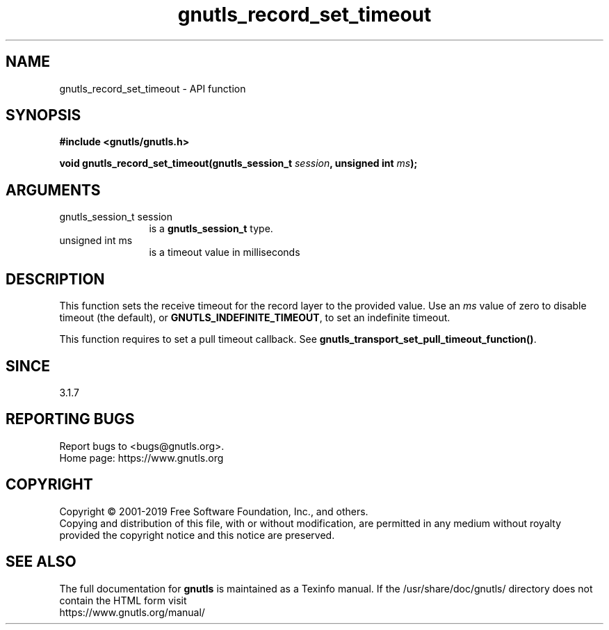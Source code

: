 .\" DO NOT MODIFY THIS FILE!  It was generated by gdoc.
.TH "gnutls_record_set_timeout" 3 "3.6.9" "gnutls" "gnutls"
.SH NAME
gnutls_record_set_timeout \- API function
.SH SYNOPSIS
.B #include <gnutls/gnutls.h>
.sp
.BI "void gnutls_record_set_timeout(gnutls_session_t " session ", unsigned int " ms ");"
.SH ARGUMENTS
.IP "gnutls_session_t session" 12
is a \fBgnutls_session_t\fP type.
.IP "unsigned int ms" 12
is a timeout value in milliseconds
.SH "DESCRIPTION"
This function sets the receive timeout for the record layer
to the provided value. Use an  \fIms\fP value of zero to disable
timeout (the default), or \fBGNUTLS_INDEFINITE_TIMEOUT\fP, to
set an indefinite timeout.

This function requires to set a pull timeout callback. See
\fBgnutls_transport_set_pull_timeout_function()\fP.
.SH "SINCE"
3.1.7
.SH "REPORTING BUGS"
Report bugs to <bugs@gnutls.org>.
.br
Home page: https://www.gnutls.org

.SH COPYRIGHT
Copyright \(co 2001-2019 Free Software Foundation, Inc., and others.
.br
Copying and distribution of this file, with or without modification,
are permitted in any medium without royalty provided the copyright
notice and this notice are preserved.
.SH "SEE ALSO"
The full documentation for
.B gnutls
is maintained as a Texinfo manual.
If the /usr/share/doc/gnutls/
directory does not contain the HTML form visit
.B
.IP https://www.gnutls.org/manual/
.PP
